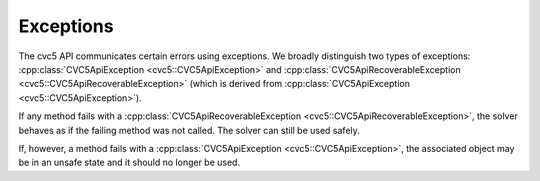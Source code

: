 Exceptions
==========

The cvc5 API communicates certain errors using exceptions. We broadly
distinguish two types of exceptions: :cpp:class:`CVC5ApiException
<cvc5::CVC5ApiException>` and :cpp:class:`CVC5ApiRecoverableException
<cvc5::CVC5ApiRecoverableException>` (which is derived from
:cpp:class:`CVC5ApiException <cvc5::CVC5ApiException>`).

If any method fails with a :cpp:class:`CVC5ApiRecoverableException
<cvc5::CVC5ApiRecoverableException>`, the solver behaves as if the failing
method was not called. The solver can still be used safely.

If, however, a method fails with a :cpp:class:`CVC5ApiException
<cvc5::CVC5ApiException>`, the associated object may be in an unsafe state
and it should no longer be used.


.. doxygenclass:: cvc5::CVC5ApiException
    :project: cvc5
    :members:
    :undoc-members:

.. doxygenclass:: cvc5::CVC5ApiRecoverableException
    :project: cvc5
    :members:
    :undoc-members:
